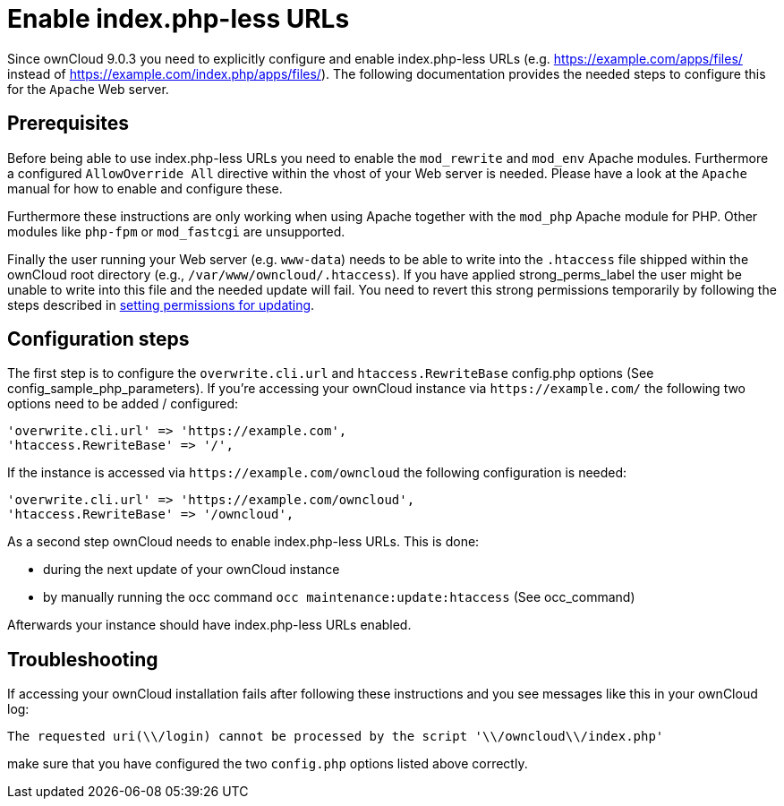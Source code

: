 Enable index.php-less URLs
==========================

Since ownCloud 9.0.3 you need to explicitly configure and enable
index.php-less URLs (e.g. https://example.com/apps/files/ instead of
https://example.com/index.php/apps/files/). The following documentation
provides the needed steps to configure this for the `Apache` Web server.

[[prerequisites]]
Prerequisites
-------------

Before being able to use index.php-less URLs you need to enable the
`mod_rewrite` and `mod_env` Apache modules. Furthermore a configured
`AllowOverride All` directive within the vhost of your Web server is
needed. Please have a look at the `Apache` manual for how to enable and
configure these.

Furthermore these instructions are only working when using Apache
together with the `mod_php` Apache module for PHP. Other modules like
`php-fpm` or `mod_fastcgi` are unsupported.

Finally the user running your Web server (e.g. `www-data`) needs to be
able to write into the `.htaccess` file shipped within the ownCloud root
directory (e.g., `/var/www/owncloud/.htaccess`). If you have applied
strong_perms_label the user might be unable to write into this file and
the needed update will fail. 
You need to revert this strong permissions temporarily by following the steps described in xref:maintenance/update.adoc#setting-permissions-for-updating[setting permissions for updating].

[[configuration-steps]]
Configuration steps
-------------------

The first step is to configure the `overwrite.cli.url` and
`htaccess.RewriteBase` config.php options (See
config_sample_php_parameters). If you’re accessing your ownCloud
instance via `https://example.com/` the following two options need to be
added / configured:

....
'overwrite.cli.url' => 'https://example.com',
'htaccess.RewriteBase' => '/',
....

If the instance is accessed via `https://example.com/owncloud` the
following configuration is needed:

....
'overwrite.cli.url' => 'https://example.com/owncloud',
'htaccess.RewriteBase' => '/owncloud',
....

As a second step ownCloud needs to enable index.php-less URLs. This is
done:

* during the next update of your ownCloud instance
* by manually running the occ command `occ maintenance:update:htaccess`
(See occ_command)

Afterwards your instance should have index.php-less URLs enabled.

[[troubleshooting]]
Troubleshooting
---------------

If accessing your ownCloud installation fails after following these
instructions and you see messages like this in your ownCloud log:

....
The requested uri(\\/login) cannot be processed by the script '\\/owncloud\\/index.php'
....

make sure that you have configured the two `config.php` options listed
above correctly.
